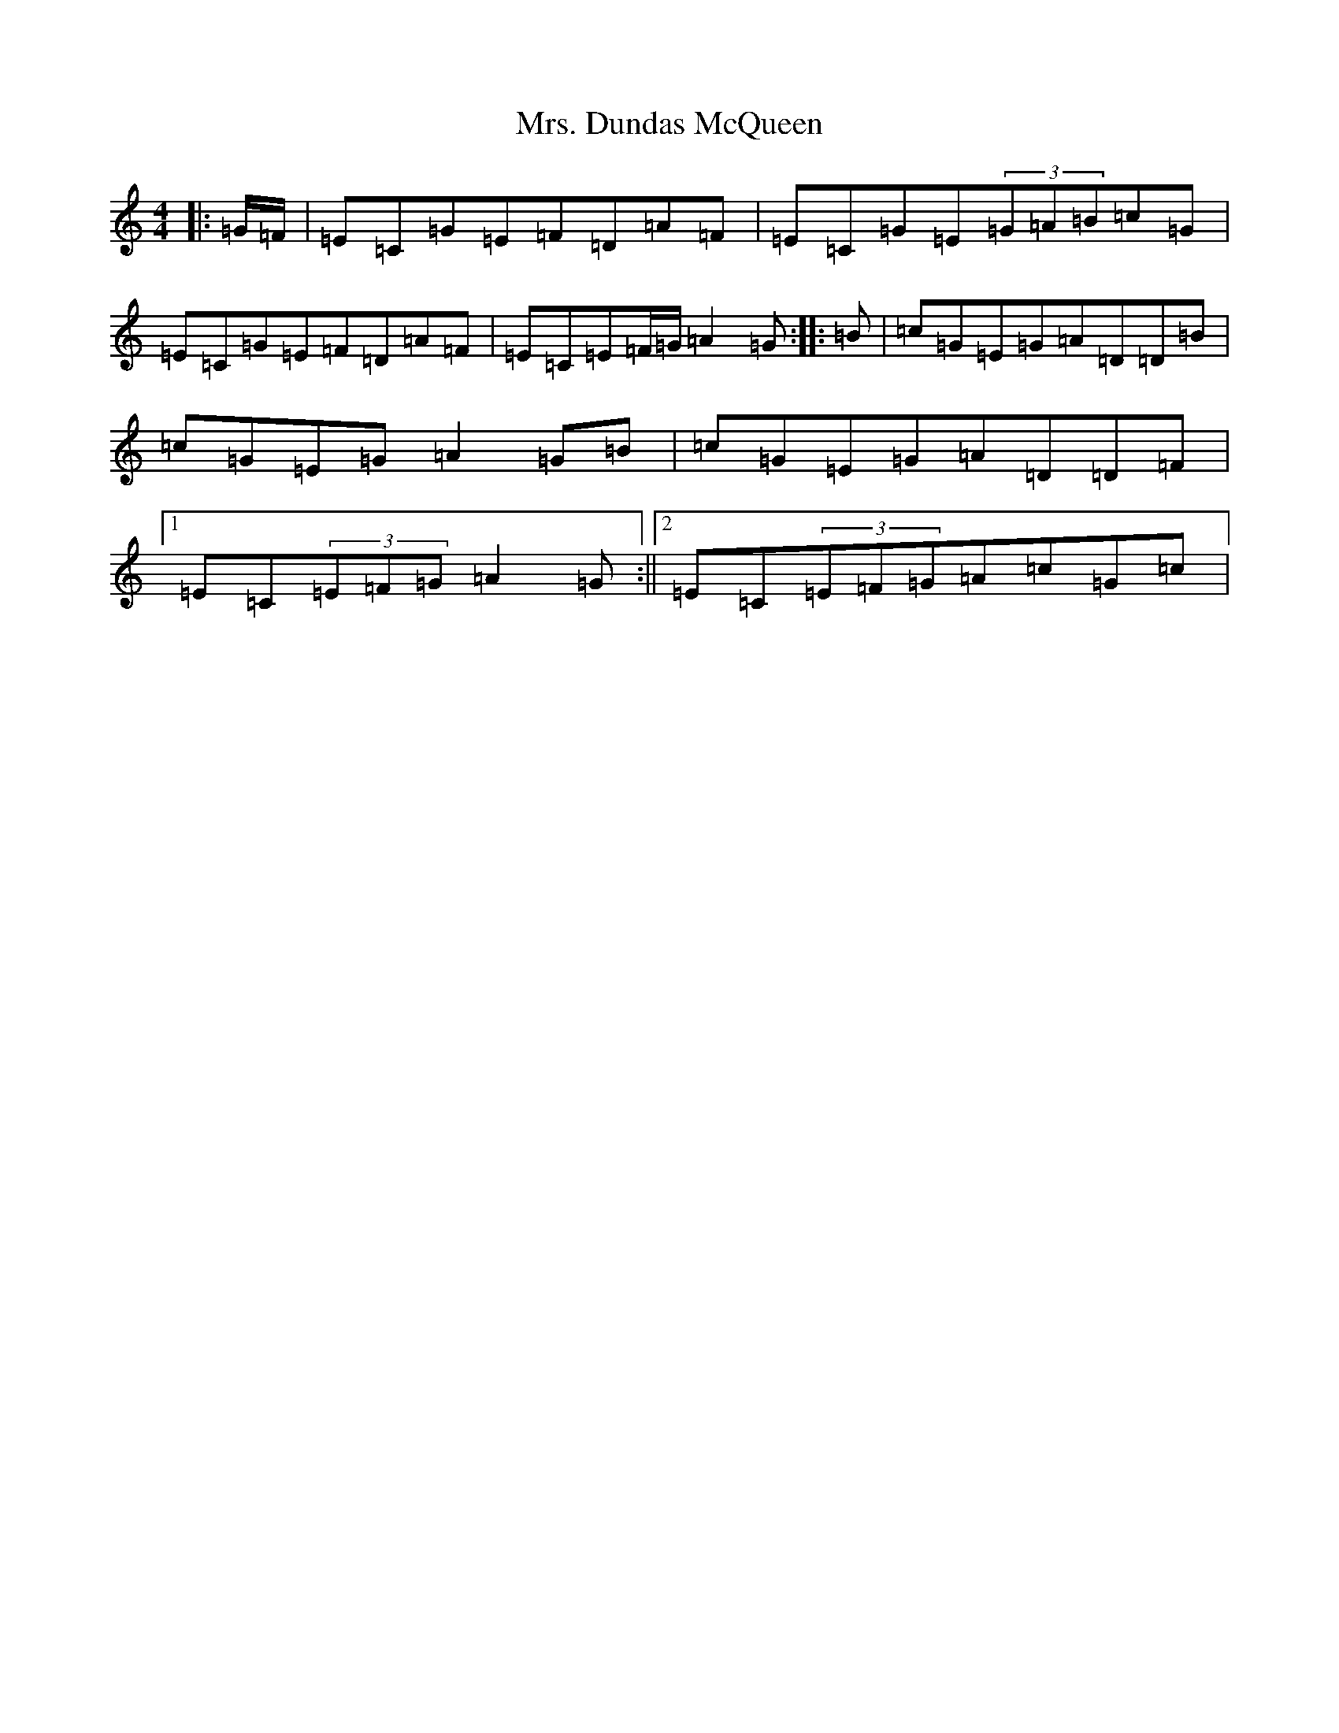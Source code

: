 X: 14905
T: Mrs. Dundas McQueen
S: https://thesession.org/tunes/11729#setting24559
Z: A Major
R: reel
M: 4/4
L: 1/8
K: C Major
|:=G/2=F/2|=E=C=G=E=F=D=A=F|=E=C=G=E(3=G=A=B=c=G|=E=C=G=E=F=D=A=F|=E=C=E=F/2=G/2=A2=G:||:=B|=c=G=E=G=A=D=D=B|=c=G=E=G=A2=G=B|=c=G=E=G=A=D=D=F|1=E=C(3=E=F=G=A2=G:||2=E=C(3=E=F=G=A=c=G=c|